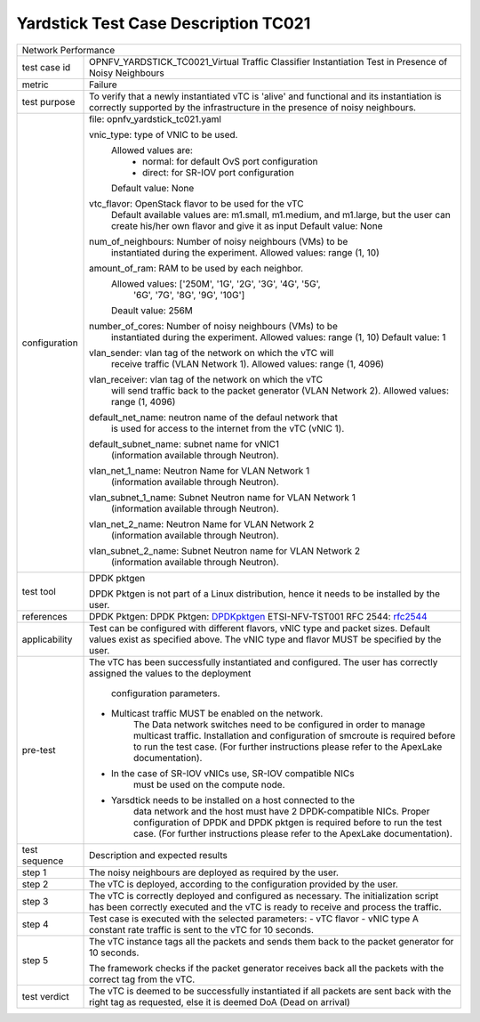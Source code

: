 *************************************
Yardstick Test Case Description TC021
*************************************

.. _DPDKpktgen: https://github.com/Pktgen/Pktgen-DPDK/
.. _rfc2544: https://www.ietf.org/rfc/rfc2544.txt

+-----------------------------------------------------------------------------+
|Network Performance                                                          |
|                                                                             |
+--------------+--------------------------------------------------------------+
|test case id  | OPNFV_YARDSTICK_TC0021_Virtual Traffic Classifier            |
|              | Instantiation Test in Presence of Noisy Neighbours           |
|              |                                                              |
+--------------+--------------------------------------------------------------+
|metric        | Failure                                                      |
|              |                                                              |
+--------------+--------------------------------------------------------------+
|test purpose  | To verify that a newly instantiated vTC is 'alive' and       |
|              | functional and its instantiation is correctly supported by   |
|              | the infrastructure in the presence of noisy neighbours.      |
|              |                                                              |
+--------------+--------------------------------------------------------------+
|configuration | file: opnfv_yardstick_tc021.yaml                             |
|              |                                                              |
|              | vnic_type: type of VNIC to be used.                          |
|              |      Allowed values are:                                     |
|              |           - normal: for default OvS port configuration       |
|              |           - direct: for SR-IOV port configuration            |
|              |      Default value: None                                     |
|              |                                                              |
|              | vtc_flavor: OpenStack flavor to be used for the vTC          |
|              |      Default available values are: m1.small, m1.medium,      |
|              |      and m1.large, but the user can create his/her own       |
|              |      flavor and give it as input                             |
|              |      Default value: None                                     |
|              |                                                              |
|              | num_of_neighbours: Number of noisy neighbours (VMs) to be    |
|              |     instantiated during the experiment.                      |
|              |     Allowed values: range (1, 10)                            |
|              |                                                              |
|              | amount_of_ram: RAM to be used by each neighbor.              |
|              |     Allowed values: ['250M', '1G', '2G', '3G', '4G', '5G',   |
|              |                      '6G', '7G', '8G', '9G', '10G']          |
|              |     Deault value: 256M                                       |
|              |                                                              |
|              | number_of_cores: Number of noisy neighbours (VMs) to be      |
|              |     instantiated during the experiment.                      |
|              |     Allowed values: range (1, 10)                            |
|              |     Default value: 1                                         |
|              |                                                              |
|              | vlan_sender: vlan tag of the network on which the vTC will   |
|              |      receive traffic (VLAN Network 1).                       |
|              |      Allowed values: range (1, 4096)                         |
|              |                                                              |
|              | vlan_receiver: vlan tag of the network on which the vTC      |
|              |      will send traffic back to the packet generator          |
|              |      (VLAN Network 2).                                       |
|              |      Allowed values: range (1, 4096)                         |
|              |                                                              |
|              | default_net_name: neutron name of the defaul network that    |
|              |      is used for access to the internet from the vTC         |
|              |      (vNIC 1).                                               |
|              |                                                              |
|              | default_subnet_name: subnet name for vNIC1                   |
|              |      (information available through Neutron).                |
|              |                                                              |
|              | vlan_net_1_name: Neutron Name for VLAN Network 1             |
|              |      (information available through Neutron).                |
|              |                                                              |
|              | vlan_subnet_1_name: Subnet Neutron name for VLAN Network 1   |
|              |      (information available through Neutron).                |
|              |                                                              |
|              | vlan_net_2_name: Neutron Name for VLAN Network 2             |
|              |      (information available through Neutron).                |
|              |                                                              |
|              | vlan_subnet_2_name: Subnet Neutron name for VLAN Network 2   |
|              |      (information available through Neutron).                |
|              |                                                              |
+--------------+--------------------------------------------------------------+
|test tool     | DPDK pktgen                                                  |
|              |                                                              |
|              | DPDK Pktgen is not part of a Linux distribution,             |
|              | hence it needs to be installed by the user.                  |
|              |                                                              |
+--------------+--------------------------------------------------------------+
|references    | DPDK Pktgen: DPDK Pktgen: DPDKpktgen_                        |
|              | ETSI-NFV-TST001                                              |
|              | RFC 2544: rfc2544_                                           |
|              |                                                              |
+--------------+--------------------------------------------------------------+
|applicability | Test can be configured with different flavors, vNIC type     |
|              | and packet sizes. Default values exist as specified above.   |
|              | The vNIC type and flavor MUST be specified by the user.      |
|              |                                                              |
+--------------+--------------------------------------------------------------+
|pre-test      | The vTC has been successfully instantiated and configured.   |
|              | The user has correctly assigned the values to the deployment |
|              |  configuration parameters.                                   |
|              |                                                              |
|              | - Multicast traffic MUST be enabled on the network.          |
|              |      The Data network switches need to be configured in      |
|              |      order to manage multicast traffic.                      |
|              |      Installation and configuration of smcroute is required  |
|              |      before to run the test case.                            |
|              |      (For further instructions please refer to the ApexLake  |
|              |      documentation).                                         |
|              | - In the case of SR-IOV vNICs use, SR-IOV compatible NICs    |
|              |      must be used on the compute node.                       |
|              | - Yarsdtick needs to be installed on a host connected to the |
|              |      data network and the host must have 2 DPDK-compatible   |
|              |      NICs. Proper configuration of DPDK and DPDK pktgen is   |
|              |      required before to run the test case.                   |
|              |      (For further instructions please refer to the ApexLake  |
|              |      documentation).                                         |
|              |                                                              |
+--------------+--------------------------------------------------------------+
|test sequence | Description and expected results                             |
|              |                                                              |
+--------------+--------------------------------------------------------------+
|step 1        | The noisy neighbours are deployed as required by the user.   |
|              |                                                              |
+--------------+--------------------------------------------------------------+
|step 2        | The vTC is deployed, according to the configuration provided |
|              | by the user.                                                 |
|              |                                                              |
+--------------+--------------------------------------------------------------+
|step 3        | The vTC is correctly deployed and configured as necessary.   |
|              | The initialization script has been correctly executed and    |
|              | the vTC is ready to receive and process the traffic.         |
|              |                                                              |
+--------------+--------------------------------------------------------------+
|step 4        | Test case is executed with the selected parameters:          |
|              | - vTC flavor                                                 |
|              | - vNIC type                                                  |
|              | A constant rate traffic is sent to the vTC for 10 seconds.   |
|              |                                                              |
+--------------+--------------------------------------------------------------+
|step 5        | The vTC instance tags all the packets and sends them back to |
|              | the packet generator for 10 seconds.                         |
|              |                                                              |
|              | The framework checks if the packet generator receives back   |
|              | all the packets with the correct tag from the vTC.           |
|              |                                                              |
+--------------+--------------------------------------------------------------+
|test verdict  |  The vTC is deemed to be successfully instantiated if all    |
|              |  packets are sent back with the right tag as requested,      |
|              |  else it is deemed DoA (Dead on arrival)                     |
|              |                                                              |
+--------------+--------------------------------------------------------------+
